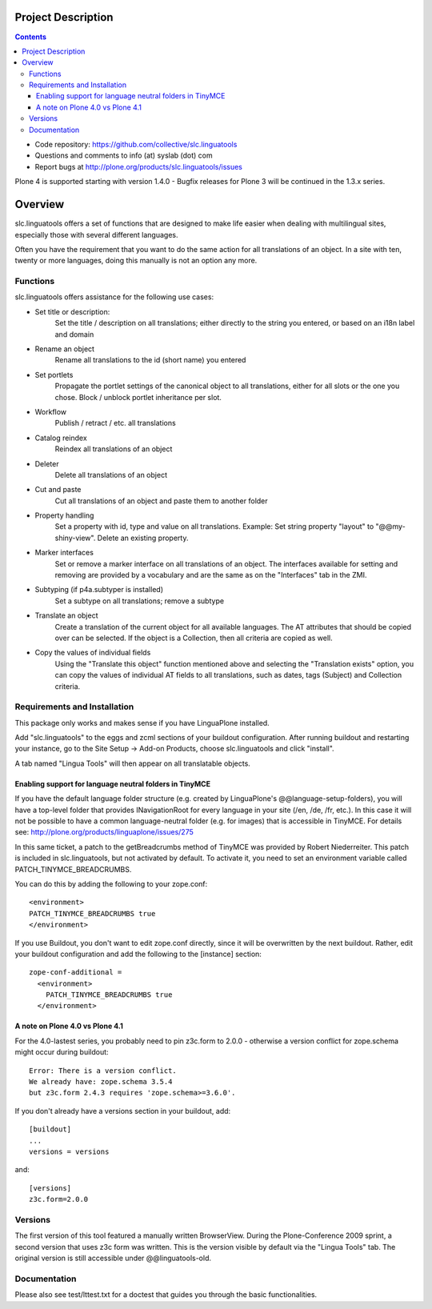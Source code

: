 Project Description
*******************

.. contents::

.. Note!
   -----

   - code repository
   - bug tracker
   - questions/comments feedback mail


- Code repository: https://github.com/collective/slc.linguatools
- Questions and comments to info (at) syslab (dot) com
- Report bugs at http://plone.org/products/slc.linguatools/issues

Plone 4 is supported starting with version 1.4.0 - Bugfix releases for Plone
3 will be continued in the 1.3.x series.


Overview
********

slc.linguatools offers a set of functions that are designed to make life easier
when dealing with multilingual sites, especially those with several different languages.

Often you have the requirement that you want to do the same action for all
translations of an object. In a site with ten, twenty or more languages, doing
this manually is not an option any more.

Functions
=========

slc.linguatools offers assistance for the following use cases:

* Set title or description: 
    Set the title / description on all translations;
    either directly to the string you entered, or based on an i18n label and
    domain

* Rename an object
    Rename all translations to the id (short name) you entered

* Set portlets 
    Propagate the portlet settings of the canonical object to all
    translations, either for all slots or the one you chose. Block / unblock
    portlet inheritance per slot.

* Workflow
    Publish / retract / etc. all translations

* Catalog reindex
    Reindex all translations of an object

* Deleter
    Delete all translations of an object

* Cut and paste
   Cut all translations of an object and paste them to another folder

* Property handling
    Set a property with id, type and value on all translations.
    Example: Set string property "layout" to "@@my-shiny-view". Delete an
    existing property.

* Marker interfaces
    Set or remove a marker interface on all translations of an object. The
    interfaces available for setting and removing are provided by a vocabulary
    and are the same as on the "Interfaces" tab in the ZMI.

* Subtyping (if p4a.subtyper is installed)
    Set a subtype on all translations; remove a subtype

* Translate an object
    Create a translation of the current object for all available languages.
    The AT attributes that should be copied over can be selected. If the object
    is a Collection, then all criteria are copied as well.

* Copy the values of individual fields
    Using the "Translate this object" function mentioned above and selecting the
    "Translation exists" option, you can copy the values of individual AT fields
    to all translations, such as dates, tags (Subject) and Collection criteria.


Requirements and Installation
=============================

This package only works and makes sense if you have LinguaPlone installed.

Add "slc.linguatools" to the eggs and zcml sections of your buildout
configuration. After running buildout and restarting your instance, go to the
Site Setup -> Add-on Products, choose slc.linguatools and click "install".

A tab named "Lingua Tools" will then appear on all translatable objects.

Enabling support for language neutral folders in TinyMCE
--------------------------------------------------------

If you have the default language folder structure (e.g. created by LinguaPlone's
@@language-setup-folders), you will have a top-level folder that provides
INavigationRoot for every language in your site (/en, /de, /fr, etc.). In this case
it will not be possible to have a common language-neutral
folder (e.g. for images) that is accessible in TinyMCE. For details see:
http://plone.org/products/linguaplone/issues/275

In this same ticket, a patch to the getBreadcrumbs method of TinyMCE was 
provided by Robert Niederreiter. This patch is included in slc.linguatools,
but not activated by default. To activate it, you need to set an environment
variable called PATCH_TINYMCE_BREADCRUMBS.

You can do this by adding the following to your zope.conf::

   <environment>
   PATCH_TINYMCE_BREADCRUMBS true
   </environment>

If you use Buildout, you don't want to edit zope.conf directly, since it will
be overwritten by the next buildout. Rather, edit your buildout configuration
and add the following to the [instance] section::

  zope-conf-additional =
    <environment>
      PATCH_TINYMCE_BREADCRUMBS true
    </environment>


A note on Plone 4.0 vs Plone 4.1
--------------------------------

For the 4.0-lastest series, you probably need to pin z3c.form to 2.0.0 -
otherwise a version conflict for zope.schema might occur during buildout::

 Error: There is a version conflict.
 We already have: zope.schema 3.5.4
 but z3c.form 2.4.3 requires 'zope.schema>=3.6.0'.
	
If you don't already have a versions section in your buildout, add::

    [buildout]
    ...
    versions = versions

and::

    [versions]
    z3c.form=2.0.0



Versions
========

The first version of this tool featured a manually written BrowserView. During
the Plone-Conference 2009 sprint, a second version that uses z3c form was
written. This is the version visible by default via the "Lingua Tools" tab. The
original version is still accessible under @@linguatools-old.



Documentation
=============

Please also see test/lttest.txt for a doctest that guides you through the basic
functionalities.
